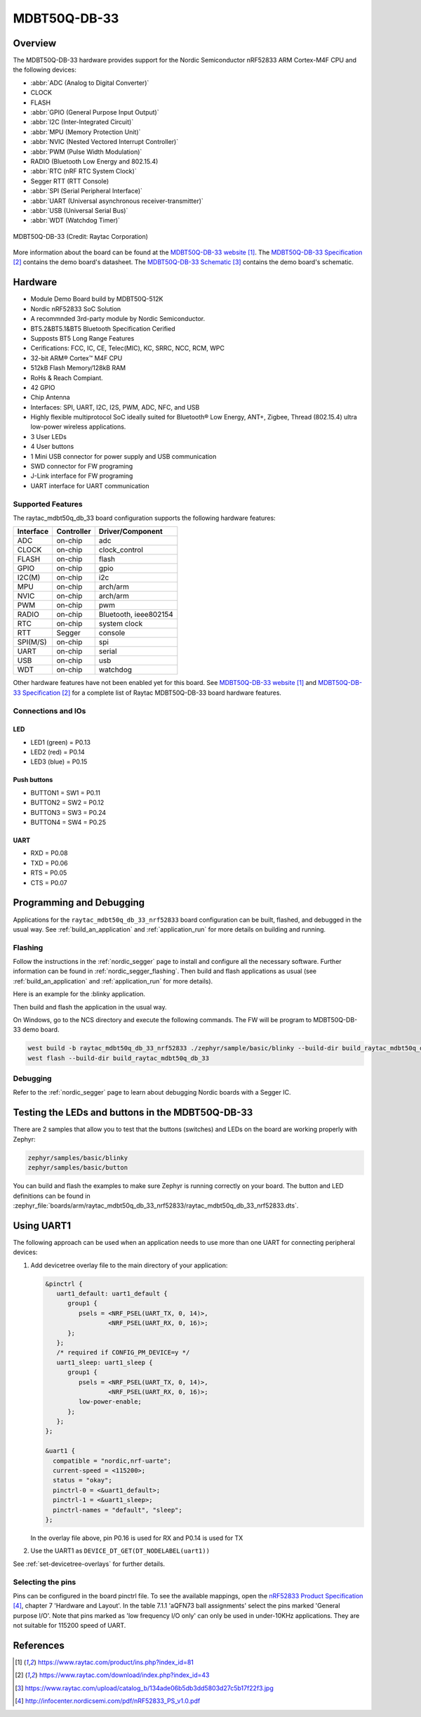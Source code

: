 .. _raytac_mdbt50q_db_33_nrf52833:

MDBT50Q-DB-33
#############

Overview
********

The MDBT50Q-DB-33 hardware provides support for the
Nordic Semiconductor nRF52833 ARM Cortex-M4F CPU and the following devices:

* :abbr:`ADC (Analog to Digital Converter)`
* CLOCK
* FLASH
* :abbr:`GPIO (General Purpose Input Output)`
* :abbr:`I2C (Inter-Integrated Circuit)`
* :abbr:`MPU (Memory Protection Unit)`
* :abbr:`NVIC (Nested Vectored Interrupt Controller)`
* :abbr:`PWM (Pulse Width Modulation)`
* RADIO (Bluetooth Low Energy and 802.15.4)
* :abbr:`RTC (nRF RTC System Clock)`
* Segger RTT (RTT Console)
* :abbr:`SPI (Serial Peripheral Interface)`
* :abbr:`UART (Universal asynchronous receiver-transmitter)`
* :abbr:`USB (Universal Serial Bus)`
* :abbr:`WDT (Watchdog Timer)`

.. figure:: img/mdbt50q_db_33.jpg
     :width: 442px
     :align: center
     :alt: MDBT50Q-DB-33

     MDBT50Q-DB-33 (Credit: Raytac Corporation)

More information about the board can be found at the `MDBT50Q-DB-33 website`_.
The `MDBT50Q-DB-33 Specification`_ contains the demo board's datasheet.
The `MDBT50Q-DB-33 Schematic`_ contains the demo board's schematic.

Hardware
********
- Module Demo Board build by MDBT50Q-512K
- Nordic nRF52833 SoC Solution
- A recommnded 3rd-party module by Nordic Semiconductor.
- BT5.2&BT5.1&BT5 Bluetooth Specification Cerified
- Supposts BT5 Long Range Features
- Cerifications: FCC, IC, CE, Telec(MIC), KC, SRRC, NCC, RCM, WPC
- 32-bit ARM® Cortex™ M4F CPU
- 512kB Flash Memory/128kB RAM
- RoHs & Reach Compiant.
- 42 GPIO
- Chip Antenna
- Interfaces: SPI, UART, I2C, I2S, PWM, ADC, NFC, and USB
- Highly flexible multiprotocol SoC ideally suited for Bluetooth® Low Energy, ANT+, Zigbee, Thread (802.15.4) ultra low-power wireless applications.
- 3 User LEDs
- 4 User buttons
- 1 Mini USB connector for power supply and USB communication
- SWD connector for FW programing
- J-Link interface for FW programing
- UART interface for UART communication

Supported Features
==================

The raytac_mdbt50q_db_33 board configuration supports the following
hardware features:

+-----------+------------+----------------------+
| Interface | Controller | Driver/Component     |
+===========+============+======================+
| ADC       | on-chip    | adc                  |
+-----------+------------+----------------------+
| CLOCK     | on-chip    | clock_control        |
+-----------+------------+----------------------+
| FLASH     | on-chip    | flash                |
+-----------+------------+----------------------+
| GPIO      | on-chip    | gpio                 |
+-----------+------------+----------------------+
| I2C(M)    | on-chip    | i2c                  |
+-----------+------------+----------------------+
| MPU       | on-chip    | arch/arm             |
+-----------+------------+----------------------+
| NVIC      | on-chip    | arch/arm             |
+-----------+------------+----------------------+
| PWM       | on-chip    | pwm                  |
+-----------+------------+----------------------+
| RADIO     | on-chip    | Bluetooth,           |
|           |            | ieee802154           |
+-----------+------------+----------------------+
| RTC       | on-chip    | system clock         |
+-----------+------------+----------------------+
| RTT       | Segger     | console              |
+-----------+------------+----------------------+
| SPI(M/S)  | on-chip    | spi                  |
+-----------+------------+----------------------+
| UART      | on-chip    | serial               |
+-----------+------------+----------------------+
| USB       | on-chip    | usb                  |
+-----------+------------+----------------------+
| WDT       | on-chip    | watchdog             |
+-----------+------------+----------------------+

Other hardware features have not been enabled yet for this board.
See `MDBT50Q-DB-33 website`_ and `MDBT50Q-DB-33 Specification`_
for a complete list of Raytac MDBT50Q-DB-33 board hardware features.

Connections and IOs
===================

LED
---

* LED1 (green) = P0.13
* LED2 (red) = P0.14
* LED3 (blue) = P0.15


Push buttons
------------

* BUTTON1 = SW1 = P0.11
* BUTTON2 = SW2 = P0.12
* BUTTON3 = SW3 = P0.24
* BUTTON4 = SW4 = P0.25

UART
----
* RXD = P0.08
* TXD = P0.06
* RTS = P0.05
* CTS = P0.07

Programming and Debugging
*************************

Applications for the ``raytac_mdbt50q_db_33_nrf52833`` board configuration can be
built, flashed, and debugged in the usual way. See
:ref:`build_an_application` and :ref:`application_run` for more details on
building and running.

Flashing
========

Follow the instructions in the :ref:`nordic_segger` page to install
and configure all the necessary software. Further information can be
found in :ref:`nordic_segger_flashing`. Then build and flash
applications as usual (see :ref:`build_an_application` and
:ref:`application_run` for more details).

Here is an example for the :blinky application.

Then build and flash the application in the usual way.

On Windows, go to the NCS directory and execute the following commands.
The FW will be program to MDBT50Q-DB-33 demo board.

.. code-block:: console

   west build -b raytac_mdbt50q_db_33_nrf52833 ./zephyr/sample/basic/blinky --build-dir build_raytac_mdbt50q_db_33
   west flash --build-dir build_raytac_mdbt50q_db_33
   

Debugging
=========

Refer to the :ref:`nordic_segger` page to learn about debugging Nordic boards with a
Segger IC.


Testing the LEDs and buttons in the MDBT50Q-DB-33
*************************************************

There are 2 samples that allow you to test that the buttons (switches) and LEDs on
the board are working properly with Zephyr:

.. code-block:: console

   zephyr/samples/basic/blinky
   zephyr/samples/basic/button

You can build and flash the examples to make sure Zephyr is running correctly on
your board. The button and LED definitions can be found in
:zephyr_file:`boards/arm/raytac_mdbt50q_db_33_nrf52833/raytac_mdbt50q_db_33_nrf52833.dts`.

Using UART1
***********

The following approach can be used when an application needs to use
more than one UART for connecting peripheral devices:

1. Add devicetree overlay file to the main directory of your application:

   .. code-block:: devicetree

      &pinctrl {
         uart1_default: uart1_default {
            group1 {
               psels = <NRF_PSEL(UART_TX, 0, 14)>,
                       <NRF_PSEL(UART_RX, 0, 16)>;
            };
         };
         /* required if CONFIG_PM_DEVICE=y */
         uart1_sleep: uart1_sleep {
            group1 {
               psels = <NRF_PSEL(UART_TX, 0, 14)>,
                       <NRF_PSEL(UART_RX, 0, 16)>;
               low-power-enable;
            };
         };
      };

      &uart1 {
        compatible = "nordic,nrf-uarte";
        current-speed = <115200>;
        status = "okay";
        pinctrl-0 = <&uart1_default>;
        pinctrl-1 = <&uart1_sleep>;
        pinctrl-names = "default", "sleep";
      };

   In the overlay file above, pin P0.16 is used for RX and P0.14 is used for TX

2. Use the UART1 as ``DEVICE_DT_GET(DT_NODELABEL(uart1))``

See :ref:`set-devicetree-overlays` for further details.

Selecting the pins
==================

Pins can be configured in the board pinctrl file. To see the available mappings,
open the `nRF52833 Product Specification`_, chapter 7 'Hardware and Layout'.
In the table 7.1.1 'aQFN73 ball assignments' select the pins marked
'General purpose I/O'.  Note that pins marked as 'low frequency I/O only' can only be used
in under-10KHz applications. They are not suitable for 115200 speed of UART.

References
**********

.. target-notes::

.. _MDBT50Q-DB-33 website:
	https://www.raytac.com/product/ins.php?index_id=81
.. _MDBT50Q-DB-33 Specification:
	https://www.raytac.com/download/index.php?index_id=43
.. _MDBT50Q-DB-33 Schematic:
	https://www.raytac.com/upload/catalog_b/134ade06b5db3dd5803d27c5b17f22f3.jpg
.. _J-Link Software and documentation pack:
	https://www.segger.com/jlink-software.html
.. _nRF52833 Product Specification:
	http://infocenter.nordicsemi.com/pdf/nRF52833_PS_v1.0.pdf
